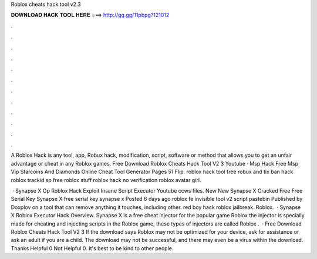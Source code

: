 Roblox cheats hack tool v2.3



𝐃𝐎𝐖𝐍𝐋𝐎𝐀𝐃 𝐇𝐀𝐂𝐊 𝐓𝐎𝐎𝐋 𝐇𝐄𝐑𝐄 ===> http://gg.gg/11pbpg?121012



.



.



.



.



.



.



.



.



.



.



.



.

A Roblox Hack is any tool, app, Robux hack, modification, script, software or method that allows you to get an unfair advantage or cheat in any Roblox games. Free Download Roblox Cheats Hack Tool V2 3 Youtube · Msp Hack Free Msp Vip Starcoins And Diamonds Online Cheat Tool Generator Pages 51 Flip. roblox hack tool free robux and tix ban hack roblox trackid sp free roblox stuff roblox hack no verification roblox avatar girl.

 · Synapse X Op Roblox Hack Exploit Insane Script Executor Youtube ccws files. New New Synapse X Cracked Free Free Serial Key Synapse X free serial key synapse x Posted 6 days ago roblox fe invisible tool v2 script pastebin Published by Doxplov on a tool that can remove anything it touches, including other. red boy hack roblox jailbreak. Roblox.  · Synapse X Roblox Executor Hack Overview. Synapse X is a free cheat injector for the popular game Roblox the injector is specially made for cheating and injecting scripts in the Roblox game, these types of injectors are called Roblox .  · Free Download Roblox Cheats Hack Tool V2 3 If the download says Roblox may not be optimized for your device, ask for assistance or ask an adult if you are a child. The download may not be successful, and there may even be a virus within the download. Thanks Helpful 0 Not Helpful 0. It's best to be kind to other people.
